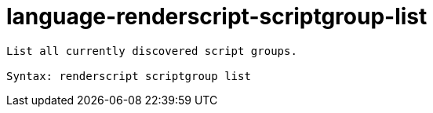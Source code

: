 = language-renderscript-scriptgroup-list

----
List all currently discovered script groups.

Syntax: renderscript scriptgroup list
----